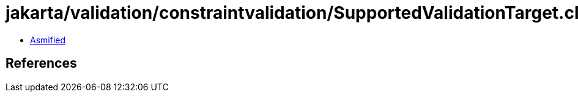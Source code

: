 = jakarta/validation/constraintvalidation/SupportedValidationTarget.class

 - link:SupportedValidationTarget-asmified.java[Asmified]

== References

